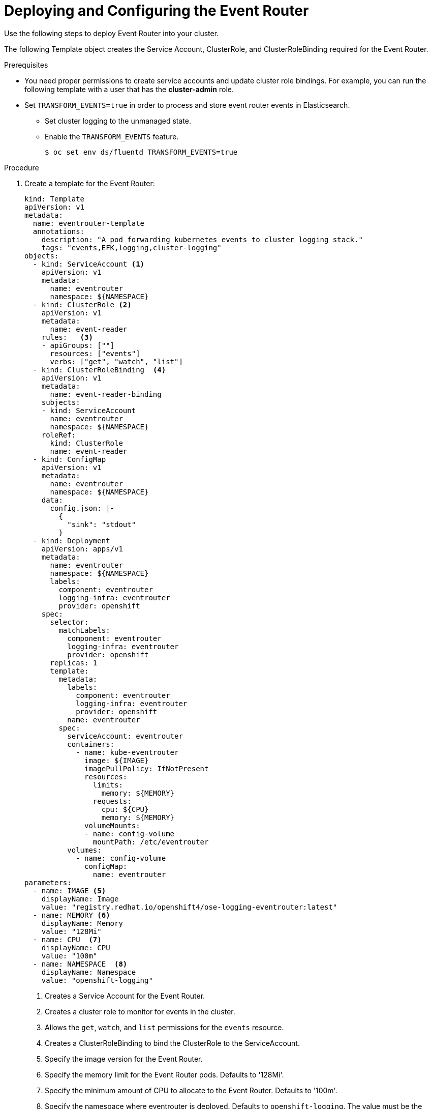 // Module included in the following assemblies:
//
// * logging/cluster-logging-eventrouter.adoc

[id="cluster-logging-eventrouter-deploy_{context}"]
= Deploying and Configuring the Event Router

Use the following steps to deploy Event Router into your cluster.

The following Template object creates the Service Account, ClusterRole, and ClusterRoleBinding required for the Event Router.

////
[NOTE]
====
The Event Router is not supported for the Rsyslog log collector.
====
////

.Prerequisites

* You need proper permissions to create service accounts and update cluster role bindings.  For example, you can run the following template with a user that has the *cluster-admin* role.

* Set `TRANSFORM_EVENTS=true` in order to process and store event router events in Elasticsearch.  

** Set cluster logging to the unmanaged state.

** Enable the `TRANSFORM_EVENTS` feature.
+
----
$ oc set env ds/fluentd TRANSFORM_EVENTS=true
----

.Procedure

. Create a template for the Event Router: 
+
[source,yaml]
----
kind: Template
apiVersion: v1
metadata:
  name: eventrouter-template
  annotations:
    description: "A pod forwarding kubernetes events to cluster logging stack."
    tags: "events,EFK,logging,cluster-logging"
objects:
  - kind: ServiceAccount <1>
    apiVersion: v1
    metadata:
      name: eventrouter
      namespace: ${NAMESPACE}
  - kind: ClusterRole <2>
    apiVersion: v1
    metadata:
      name: event-reader
    rules:   <3>
    - apiGroups: [""]
      resources: ["events"]
      verbs: ["get", "watch", "list"]
  - kind: ClusterRoleBinding  <4>
    apiVersion: v1
    metadata:
      name: event-reader-binding
    subjects:
    - kind: ServiceAccount
      name: eventrouter
      namespace: ${NAMESPACE}
    roleRef:
      kind: ClusterRole
      name: event-reader
  - kind: ConfigMap
    apiVersion: v1
    metadata:
      name: eventrouter
      namespace: ${NAMESPACE}
    data:
      config.json: |-
        {
          "sink": "stdout"
        }
  - kind: Deployment
    apiVersion: apps/v1
    metadata:
      name: eventrouter
      namespace: ${NAMESPACE}
      labels:
        component: eventrouter
        logging-infra: eventrouter
        provider: openshift
    spec:
      selector:
        matchLabels:
          component: eventrouter
          logging-infra: eventrouter
          provider: openshift
      replicas: 1
      template:
        metadata:
          labels:
            component: eventrouter
            logging-infra: eventrouter
            provider: openshift
          name: eventrouter
        spec:
          serviceAccount: eventrouter
          containers:
            - name: kube-eventrouter
              image: ${IMAGE}
              imagePullPolicy: IfNotPresent
              resources:
                limits:
                  memory: ${MEMORY}
                requests:
                  cpu: ${CPU}
                  memory: ${MEMORY}
              volumeMounts:
              - name: config-volume
                mountPath: /etc/eventrouter
          volumes:
            - name: config-volume
              configMap:
                name: eventrouter
parameters:
  - name: IMAGE <5>
    displayName: Image
    value: "registry.redhat.io/openshift4/ose-logging-eventrouter:latest"
  - name: MEMORY <6>
    displayName: Memory
    value: "128Mi"
  - name: CPU  <7>
    displayName: CPU
    value: "100m"
  - name: NAMESPACE  <8>
    displayName: Namespace
    value: "openshift-logging"
----
<1> Creates a Service Account for the Event Router.
<2> Creates a cluster role to monitor for events in the cluster.
<3> Allows the `get`, `watch`, and `list` permissions for the `events` resource.
<4> Creates a ClusterRoleBinding to bind the ClusterRole to the ServiceAccount.
<5> Specify the image version for the Event Router.
<6> Specify the memory limit for the Event Router pods. Defaults to '128Mi'.
<7> Specify the minimum amount of CPU to allocate to the Event Router. Defaults to '100m'.
<8> Specify the namespace where eventrouter is deployed. Defaults to `openshift-logging`. The value must be the same as specified for the ServiceAccount and ClusterRoleBinding.
The project indicates where in Kibana you can locate events:
* If the event router pod is deployed in a default project, such as `+kube-*+`  and `+openshift-*+`, you can find the events under the *.operation* index.
* If the event router pod is deployed in other projects, you can find the event under the index using the project namespace. 

. Use the following command to process and apply the template:
+
----
$ oc process -f <templatefile> | oc apply -f -
----
+
For example:
+
----
$ oc process -f eventrouter.yaml | oc apply -f -

serviceaccount/logging-eventrouter created
clusterrole.authorization.openshift.io/event-reader created
clusterrolebinding.authorization.openshift.io/event-reader-binding created
configmap/logging-eventrouter created
deployment.apps/logging-eventrouter created
----

. Validate that the Event Router installed:
+
----
$ oc get pods --selector  component=eventrouter -o name

pod/logging-eventrouter-d649f97c8-qvv8r
----
+
----
$ oc logs logging-eventrouter-d649f97c8-qvv8r

{"verb":"ADDED","event":{"metadata":{"name":"elasticsearch-operator.v0.0.1.158f402e25397146","namespace":"openshift-operators","selfLink":"/api/v1/namespaces/openshift-operators/events/elasticsearch-operator.v0.0.1.158f402e25397146","uid":"37b7ff11-4f1a-11e9-a7ad-0271b2ca69f0","resourceVersion":"523264","creationTimestamp":"2019-03-25T16:22:43Z"},"involvedObject":{"kind":"ClusterServiceVersion","namespace":"openshift-operators","name":"elasticsearch-operator.v0.0.1","uid":"27b2ca6d-4f1a-11e9-8fba-0ea949ad61f6","apiVersion":"operators.coreos.com/v1alpha1","resourceVersion":"523096"},"reason":"InstallSucceeded","message":"waiting for install components to report healthy","source":{"component":"operator-lifecycle-manager"},"firstTimestamp":"2019-03-25T16:22:43Z","lastTimestamp":"2019-03-25T16:22:43Z","count":1,"type":"Normal"}}
----

